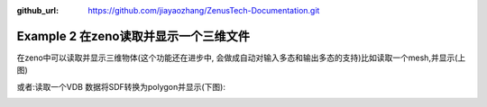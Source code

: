 :github_url: https://github.com/jiayaozhang/ZenusTech-Documentation.git


Example 2 在zeno读取并显示一个三维文件
=======



.. image:: ../../_static/image/Examples/2_3D_1.jpg


在zeno中可以读取并显示三维物体(这个功能还在进步中, 会做成自动对输入多态和输出多态的支持)比如读取一个mesh,并显示(上图)

或者:读取一个VDB 数据将SDF转换为polygon并显示(下图):

.. image:: ../../_static/image/Examples/2_3D_2.jpg
